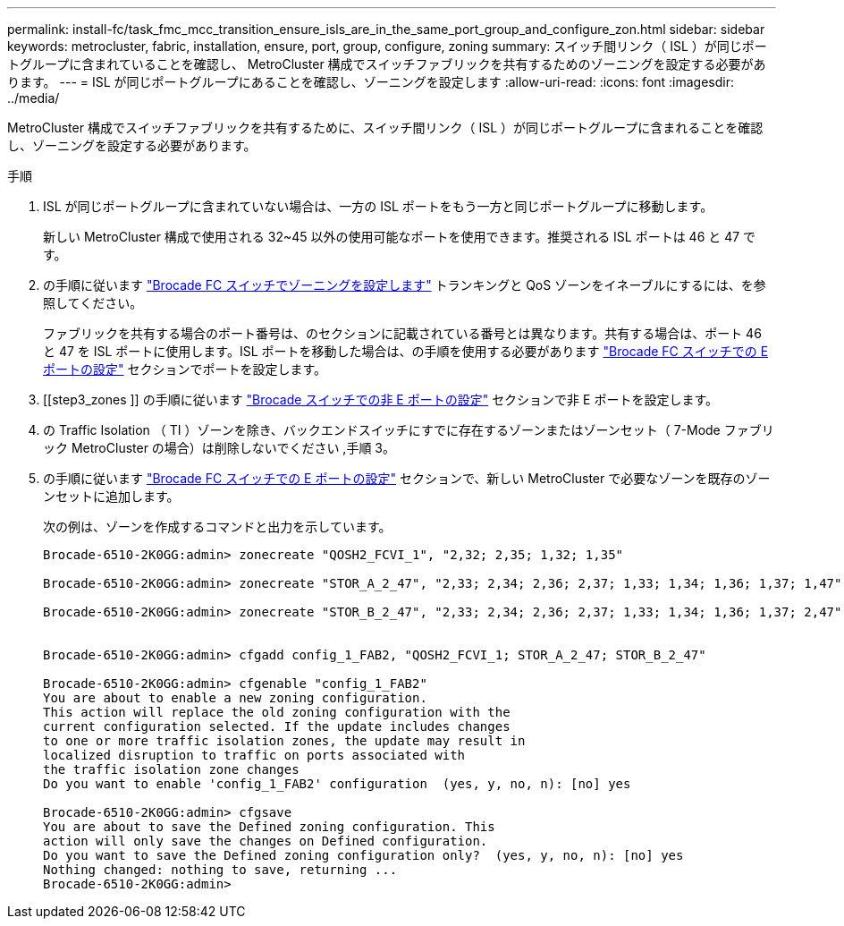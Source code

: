---
permalink: install-fc/task_fmc_mcc_transition_ensure_isls_are_in_the_same_port_group_and_configure_zon.html 
sidebar: sidebar 
keywords: metrocluster, fabric, installation, ensure, port, group, configure, zoning 
summary: スイッチ間リンク（ ISL ）が同じポートグループに含まれていることを確認し、 MetroCluster 構成でスイッチファブリックを共有するためのゾーニングを設定する必要があります。 
---
= ISL が同じポートグループにあることを確認し、ゾーニングを設定します
:allow-uri-read: 
:icons: font
:imagesdir: ../media/


[role="lead"]
MetroCluster 構成でスイッチファブリックを共有するために、スイッチ間リンク（ ISL ）が同じポートグループに含まれることを確認し、ゾーニングを設定する必要があります。

.手順
. ISL が同じポートグループに含まれていない場合は、一方の ISL ポートをもう一方と同じポートグループに移動します。
+
新しい MetroCluster 構成で使用される 32~45 以外の使用可能なポートを使用できます。推奨される ISL ポートは 46 と 47 です。

. の手順に従います link:task_fcsw_brocade_configure_the_brocade_fc_switches_supertask.html["Brocade FC スイッチでゾーニングを設定します"] トランキングと QoS ゾーンをイネーブルにするには、を参照してください。
+
ファブリックを共有する場合のポート番号は、のセクションに記載されている番号とは異なります。共有する場合は、ポート 46 と 47 を ISL ポートに使用します。ISL ポートを移動した場合は、の手順を使用する必要があります link:task_fcsw_brocade_configure_the_brocade_fc_switches_supertask.html["Brocade FC スイッチでの E ポートの設定"] セクションでポートを設定します。

. [[step3_zones ]] の手順に従います link:task_fcsw_brocade_configure_the_brocade_fc_switches_supertask.html["Brocade スイッチでの非 E ポートの設定"] セクションで非 E ポートを設定します。
. の Traffic Isolation （ TI ）ゾーンを除き、バックエンドスイッチにすでに存在するゾーンまたはゾーンセット（ 7-Mode ファブリック MetroCluster の場合）は削除しないでください ,手順 3。
. の手順に従います link:task_fcsw_brocade_configure_the_brocade_fc_switches_supertask.html["Brocade FC スイッチでの E ポートの設定"] セクションで、新しい MetroCluster で必要なゾーンを既存のゾーンセットに追加します。
+
次の例は、ゾーンを作成するコマンドと出力を示しています。

+
[listing]
----
Brocade-6510-2K0GG:admin> zonecreate "QOSH2_FCVI_1", "2,32; 2,35; 1,32; 1,35"

Brocade-6510-2K0GG:admin> zonecreate "STOR_A_2_47", "2,33; 2,34; 2,36; 2,37; 1,33; 1,34; 1,36; 1,37; 1,47"

Brocade-6510-2K0GG:admin> zonecreate "STOR_B_2_47", "2,33; 2,34; 2,36; 2,37; 1,33; 1,34; 1,36; 1,37; 2,47"


Brocade-6510-2K0GG:admin> cfgadd config_1_FAB2, "QOSH2_FCVI_1; STOR_A_2_47; STOR_B_2_47"

Brocade-6510-2K0GG:admin> cfgenable "config_1_FAB2"
You are about to enable a new zoning configuration.
This action will replace the old zoning configuration with the
current configuration selected. If the update includes changes
to one or more traffic isolation zones, the update may result in
localized disruption to traffic on ports associated with
the traffic isolation zone changes
Do you want to enable 'config_1_FAB2' configuration  (yes, y, no, n): [no] yes

Brocade-6510-2K0GG:admin> cfgsave
You are about to save the Defined zoning configuration. This
action will only save the changes on Defined configuration.
Do you want to save the Defined zoning configuration only?  (yes, y, no, n): [no] yes
Nothing changed: nothing to save, returning ...
Brocade-6510-2K0GG:admin>
----

